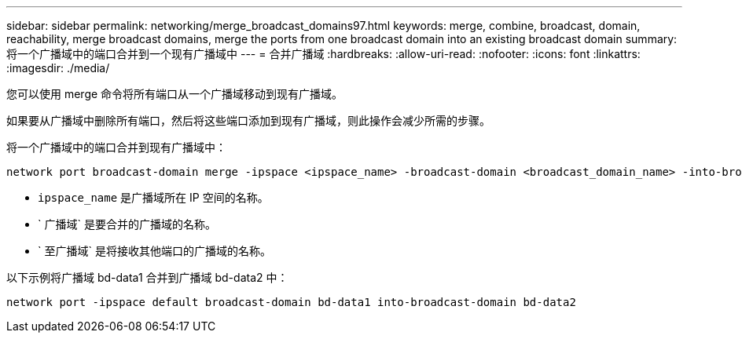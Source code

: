 ---
sidebar: sidebar 
permalink: networking/merge_broadcast_domains97.html 
keywords: merge, combine, broadcast, domain, reachability, merge broadcast domains, merge the ports from one broadcast domain into an existing broadcast domain 
summary: 将一个广播域中的端口合并到一个现有广播域中 
---
= 合并广播域
:hardbreaks:
:allow-uri-read: 
:nofooter: 
:icons: font
:linkattrs: 
:imagesdir: ./media/


[role="lead"]
您可以使用 merge 命令将所有端口从一个广播域移动到现有广播域。

如果要从广播域中删除所有端口，然后将这些端口添加到现有广播域，则此操作会减少所需的步骤。

将一个广播域中的端口合并到现有广播域中：

....
network port broadcast-domain merge -ipspace <ipspace_name> -broadcast-domain <broadcast_domain_name> -into-broadcast-domain <broadcast_domain_name>
....
* `ipspace_name` 是广播域所在 IP 空间的名称。
* ` 广播域` 是要合并的广播域的名称。
* ` 至广播域` 是将接收其他端口的广播域的名称。


以下示例将广播域 bd-data1 合并到广播域 bd-data2 中：

`network port -ipspace default broadcast-domain bd-data1 into-broadcast-domain bd-data2`
